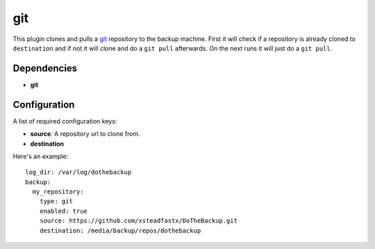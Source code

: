 git
===

This plugin clones and pulls a `git`_ repository to the backup machine. First it will check if a repository is already cloned to ``destination`` and if not it will clone and do a ``git pull`` afterwards. On the next runs it will just do a ``git pull``.

.. _git: https://git-scm.com/

Dependencies
------------

- **git**

Configuration
-------------

A list of required configuration keys:

- **source**:
  A repository url to clone from.
- **destination**

Here's an example::

    log_dir: /var/log/dothebackup
    backup:
      my_repository:
        type: git
        enabled: true
        source: https://github.com/xsteadfastx/DoTheBackup.git
        destination: /media/backup/repos/dothebackup
